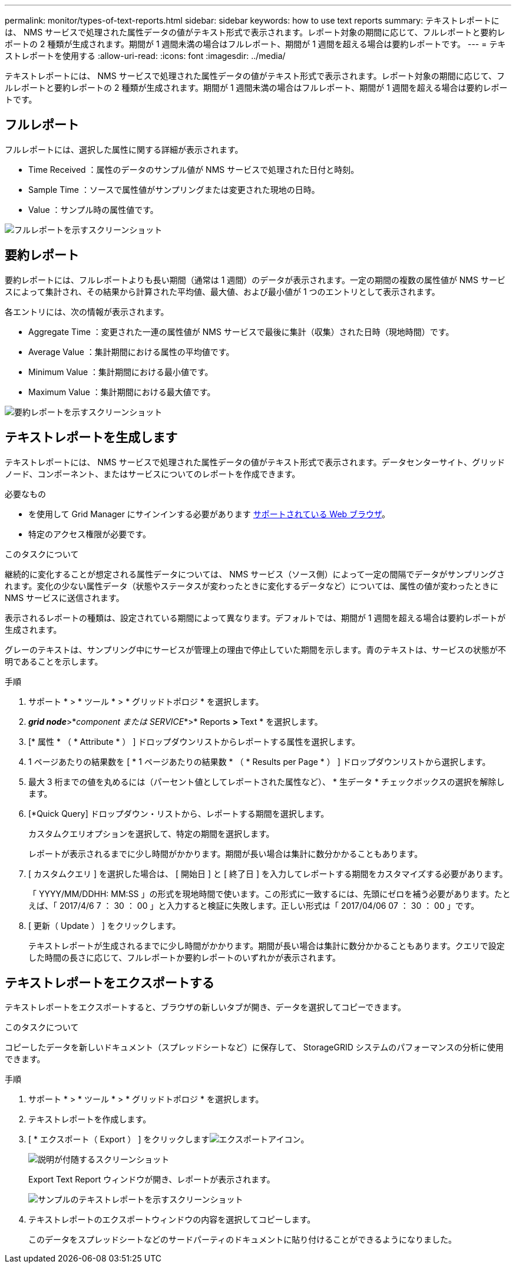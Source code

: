 ---
permalink: monitor/types-of-text-reports.html 
sidebar: sidebar 
keywords: how to use text reports 
summary: テキストレポートには、 NMS サービスで処理された属性データの値がテキスト形式で表示されます。レポート対象の期間に応じて、フルレポートと要約レポートの 2 種類が生成されます。期間が 1 週間未満の場合はフルレポート、期間が 1 週間を超える場合は要約レポートです。 
---
= テキストレポートを使用する
:allow-uri-read: 
:icons: font
:imagesdir: ../media/


[role="lead"]
テキストレポートには、 NMS サービスで処理された属性データの値がテキスト形式で表示されます。レポート対象の期間に応じて、フルレポートと要約レポートの 2 種類が生成されます。期間が 1 週間未満の場合はフルレポート、期間が 1 週間を超える場合は要約レポートです。



== フルレポート

フルレポートには、選択した属性に関する詳細が表示されます。

* Time Received ：属性のデータのサンプル値が NMS サービスで処理された日付と時刻。
* Sample Time ：ソースで属性値がサンプリングまたは変更された現地の日時。
* Value ：サンプル時の属性値です。


image::../media/raw_text_report.gif[フルレポートを示すスクリーンショット]



== 要約レポート

要約レポートには、フルレポートよりも長い期間（通常は 1 週間）のデータが表示されます。一定の期間の複数の属性値が NMS サービスによって集計され、その結果から計算された平均値、最大値、および最小値が 1 つのエントリとして表示されます。

各エントリには、次の情報が表示されます。

* Aggregate Time ：変更された一連の属性値が NMS サービスで最後に集計（収集）された日時（現地時間）です。
* Average Value ：集計期間における属性の平均値です。
* Minimum Value ：集計期間における最小値です。
* Maximum Value ：集計期間における最大値です。


image::../media/aggregate_text_report.gif[要約レポートを示すスクリーンショット]



== テキストレポートを生成します

テキストレポートには、 NMS サービスで処理された属性データの値がテキスト形式で表示されます。データセンターサイト、グリッドノード、コンポーネント、またはサービスについてのレポートを作成できます。

.必要なもの
* を使用して Grid Manager にサインインする必要があります xref:../admin/web-browser-requirements.adoc[サポートされている Web ブラウザ]。
* 特定のアクセス権限が必要です。


.このタスクについて
継続的に変化することが想定される属性データについては、 NMS サービス（ソース側）によって一定の間隔でデータがサンプリングされます。変化の少ない属性データ（状態やステータスが変わったときに変化するデータなど）については、属性の値が変わったときに NMS サービスに送信されます。

表示されるレポートの種類は、設定されている期間によって異なります。デフォルトでは、期間が 1 週間を超える場合は要約レポートが生成されます。

グレーのテキストは、サンプリング中にサービスが管理上の理由で停止していた期間を示します。青のテキストは、サービスの状態が不明であることを示します。

.手順
. サポート * > * ツール * > * グリッドトポロジ * を選択します。
. *_grid node_*>*_component または SERVICE_*>* Reports *>* Text * を選択します。
. [* 属性 * （ * Attribute * ） ] ドロップダウンリストからレポートする属性を選択します。
. 1 ページあたりの結果数を [ * 1 ページあたりの結果数 * （ * Results per Page * ） ] ドロップダウンリストから選択します。
. 最大 3 桁までの値を丸めるには（パーセント値としてレポートされた属性など）、 * 生データ * チェックボックスの選択を解除します。
. [*Quick Query] ドロップダウン・リストから、レポートする期間を選択します。
+
カスタムクエリオプションを選択して、特定の期間を選択します。

+
レポートが表示されるまでに少し時間がかかります。期間が長い場合は集計に数分かかることもあります。

. [ カスタムクエリ ] を選択した場合は、 [ 開始日 ] と [ 終了日 ] を入力してレポートする期間をカスタマイズする必要があります。
+
「 YYYY/MM/DDHH: MM:SS 」の形式を現地時間で使います。この形式に一致するには、先頭にゼロを補う必要があります。たとえば、「 2017/4/6 7 ： 30 ： 00 」と入力すると検証に失敗します。正しい形式は「 2017/04/06 07 ： 30 ： 00 」です。

. [ 更新（ Update ） ] をクリックします。
+
テキストレポートが生成されるまでに少し時間がかかります。期間が長い場合は集計に数分かかることもあります。クエリで設定した時間の長さに応じて、フルレポートか要約レポートのいずれかが表示されます。





== テキストレポートをエクスポートする

テキストレポートをエクスポートすると、ブラウザの新しいタブが開き、データを選択してコピーできます。

.このタスクについて
コピーしたデータを新しいドキュメント（スプレッドシートなど）に保存して、 StorageGRID システムのパフォーマンスの分析に使用できます。

.手順
. サポート * > * ツール * > * グリッドトポロジ * を選択します。
. テキストレポートを作成します。
. [ * エクスポート（ Export ） ] をクリックしますimage:../media/icon_export.gif["エクスポートアイコン"]。
+
image::../media/export_text_report.gif[説明が付随するスクリーンショット]

+
Export Text Report ウィンドウが開き、レポートが表示されます。

+
image::../media/export_text_report_data.gif[サンプルのテキストレポートを示すスクリーンショット]

. テキストレポートのエクスポートウィンドウの内容を選択してコピーします。
+
このデータをスプレッドシートなどのサードパーティのドキュメントに貼り付けることができるようになりました。


